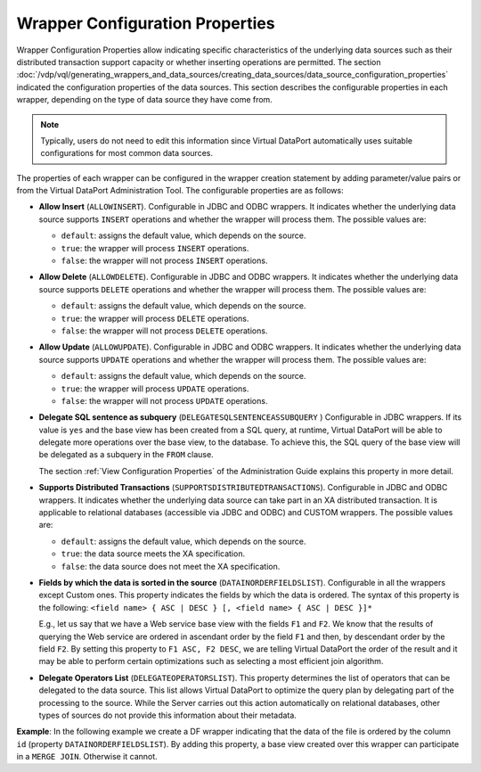 ================================
Wrapper Configuration Properties
================================

Wrapper Configuration Properties allow indicating specific
characteristics of the underlying data sources such as their distributed
transaction support capacity or whether inserting operations are
permitted. The section :doc:`/vdp/vql/generating_wrappers_and_data_sources/creating_data_sources/data_source_configuration_properties` indicated the
configuration properties of the data sources. This section describes the
configurable properties in each wrapper, depending on the type of data
source they have come from.

.. note:: Typically, users do not need to edit this information since
   Virtual DataPort automatically uses suitable configurations for most common data
   sources.

The properties of each wrapper can be configured in the wrapper creation
statement by adding parameter/value pairs or from the Virtual DataPort
Administration Tool. The configurable properties are as follows:


-  **Allow Insert** (``ALLOWINSERT``). Configurable in JDBC and ODBC
   wrappers. It indicates whether the underlying data source supports
   ``INSERT`` operations and whether the wrapper will process them. The
   possible values are:

   -  ``default``: assigns the default value, which depends on the source.
   -  ``true``: the wrapper will process ``INSERT`` operations.
   -  ``false``: the wrapper will not process ``INSERT`` operations.
   
-  **Allow Delete** (``ALLOWDELETE``). Configurable in JDBC and ODBC
   wrappers. It indicates whether the underlying data source supports
   ``DELETE`` operations and whether the wrapper will process them. The
   possible values are:

   -  ``default``: assigns the default value, which depends on the source.
   -  ``true``: the wrapper will process ``DELETE`` operations.
   -  ``false``: the wrapper will not process ``DELETE`` operations.

-  **Allow Update** (``ALLOWUPDATE``). Configurable in JDBC and ODBC
   wrappers. It indicates whether the underlying data source supports
   ``UPDATE`` operations and whether the wrapper will process them. The
   possible values are:
   
   -  ``default``: assigns the default value, which depends on the source.
   -  ``true``: the wrapper will process ``UPDATE`` operations.
   -  ``false``: the wrapper will not process ``UPDATE`` operations.

-  **Delegate SQL sentence as subquery**
   (``DELEGATESQLSENTENCEASSUBQUERY`` ) Configurable in JDBC wrappers. If
   its value is ``yes`` and the base view has been created from a SQL
   query, at runtime, Virtual DataPort will be able to delegate more
   operations over the base view, to the database. To achieve this, the
   SQL query of the base view will be delegated as a subquery in the
   ``FROM`` clause.
   
   The section :ref:`View Configuration Properties` of the Administration
   Guide explains this property in more detail.

-  **Supports Distributed Transactions**
   (``SUPPORTSDISTRIBUTEDTRANSACTIONS``). Configurable in JDBC and ODBC
   wrappers. It indicates whether the underlying data source can take part
   in an XA distributed transaction. It is applicable
   to relational databases (accessible via JDBC and ODBC) and CUSTOM
   wrappers. The possible values are:

   -  ``default``: assigns the default value, which depends on the source.
   -  ``true``: the data source meets the XA specification.
   -  ``false``: the data source does not meet the XA specification.

-  **Fields by which the data is sorted in the source**
   (``DATAINORDERFIELDSLIST``). Configurable in all the wrappers except
   Custom ones. This property indicates the fields by which the data is
   ordered. The syntax of this property is the following: ``<field name> { ASC | DESC } [, <field name> { ASC | DESC }]*``
   
   E.g., let us say that we have a Web service base view with the fields
   ``F1`` and ``F2``. We know that the results of querying the Web
   service are ordered in ascendant order by the field ``F1`` and then,
   by descendant order by the field ``F2``. By setting this property to
   ``F1 ASC, F2 DESC``, we are telling Virtual DataPort the order
   of the result and it may be able to perform certain optimizations such
   as selecting a most efficient join algorithm.

-  **Delegate Operators List** (``DELEGATEOPERATORSLIST``). This property
   determines the list of operators that can be delegated to the data
   source. This list allows Virtual DataPort to optimize the query plan by
   delegating part of the processing to the source. While the Server
   carries out this action automatically on relational databases, other
   types of sources do not provide this information about their metadata.


**Example**: In the following example we create a DF wrapper indicating that the data of the file is
ordered by the column ``id`` (property ``DATAINORDERFIELDSLIST``). By
adding this property, a base view created over this wrapper can
participate in a ``MERGE JOIN``. Otherwise it cannot.



.. code-block:: vql
   :caption: DF Wrapper configuration example with SOURCECONFIGURATION
   :name: DF Wrapper configuration example with SOURCECONFIGURATION

   CREATE WRAPPER DF w_internet_inc
       DATASOURCENAME = df_ds_internet_inc
       OUTPUTSCHEMA (
           id (OPT),
           summary (OPT),
           ttime (OPT),
           taxid = 'taxId' (OPT),
           specific_field1 (OPT),
           specific_field2 (OPT)
       )
       SOURCECONFIGURATION (
       DATAINORDERFIELDSLIST = (id ASC)
   );

